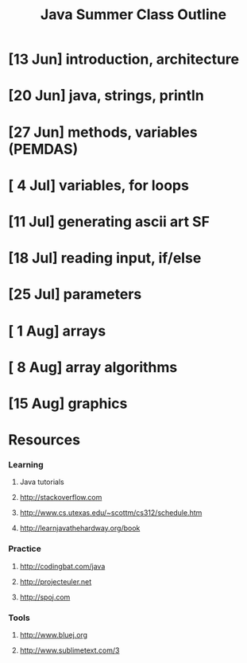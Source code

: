 #+TITLE: Java Summer Class Outline

* [13 Jun] introduction, architecture
* [20 Jun] java, strings, println
* [27 Jun] methods, variables (PEMDAS)
* [ 4 Jul] variables, for loops
* [11 Jul] generating ascii art                           :SF:
* [18 Jul] reading input, if/else
* [25 Jul] parameters
* [ 1 Aug] arrays
* [ 8 Aug] array algorithms
* [15 Aug] graphics

* Resources
*** Learning
***** Java tutorials
***** http://stackoverflow.com
***** http://www.cs.utexas.edu/~scottm/cs312/schedule.htm
***** http://learnjavathehardway.org/book
*** Practice
***** http://codingbat.com/java
***** http://projecteuler.net
***** http://spoj.com
*** Tools
***** http://www.bluej.org
***** http://www.sublimetext.com/3
